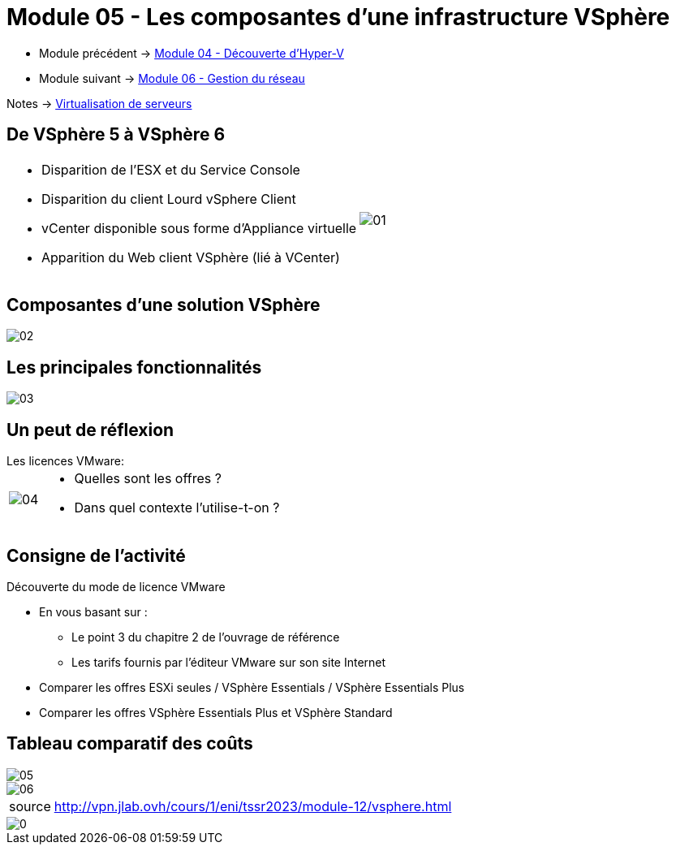 = Module 05 - Les composantes d'une infrastructure VSphère
:navtitle: VSpère

* Module précédent -> xref:tssr2023/module-12/hyper-v.adoc[Module 04 - Découverte d'Hyper-V]
* Module suivant -> xref:tssr2023/module-12/gest_network.adoc[Module 06 - Gestion du réseau]

Notes -> xref:notes:eni-tssr:virtualisation.adoc[Virtualisation de serveurs]

== De VSphère 5 à VSphère 6

[cols="~,~",frame=none,grid=none]
|===
a|
* Disparition de l'ESX et du Service Console
* Disparition du client Lourd vSphere Client
* vCenter disponible sous forme d'Appliance virtuelle
* Apparition du Web client VSphère (lié à VCenter)
.^a|
image::tssr2023/module-12/vsphere/01.png[align=center]
|===

== Composantes d'une solution VSphère

image::tssr2023/module-12/vsphere/02.png[align=center]

== Les principales fonctionnalités


image::tssr2023/module-12/vsphere/03.png[align=center]


== Un peut de réflexion

.Les licences VMware:
****
[cols="~,~",frame=none,grid=none]
|===
.^a|
image::tssr2023/module-12/vsphere/04.png[align=center]
a|
* Quelles sont les offres ?
* Dans quel contexte l'utilise-t-on ?
|===
****

== Consigne de l'activité

Découverte du mode de licence VMware

* En vous basant sur :
** Le point 3 du chapitre 2 de l'ouvrage de référence
** Les tarifs fournis par l'éditeur VMware sur son site Internet
* Comparer les offres ESXi seules / VSphère Essentials / VSphère Essentials Plus
* Comparer les offres VSphère Essentials Plus et VSphère Standard


== Tableau comparatif des coûts

image::tssr2023/module-12/vsphere/05.png[align=center]
image::tssr2023/module-12/vsphere/06.png[align=center]

[NOTE,caption=source]
====
http://vpn.jlab.ovh/cours/1/eni/tssr2023/module-12/vsphere.html
====

image::tssr2023/module-12/vsphere/0.png[align=center]

